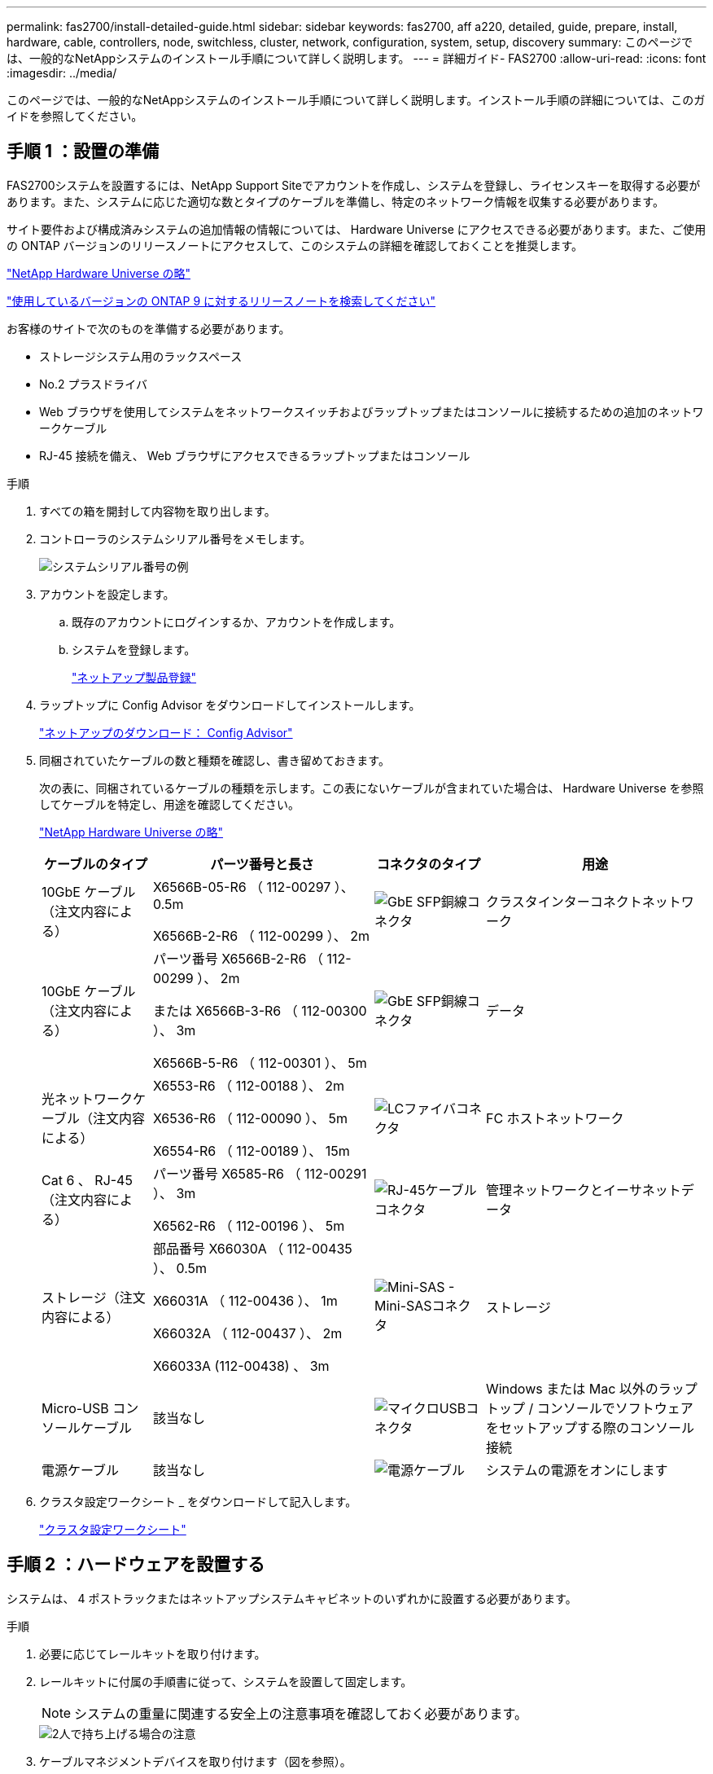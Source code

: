 ---
permalink: fas2700/install-detailed-guide.html 
sidebar: sidebar 
keywords: fas2700, aff a220, detailed, guide, prepare, install, hardware, cable, controllers, node, switchless, cluster, network, configuration, system, setup, discovery 
summary: このページでは、一般的なNetAppシステムのインストール手順について詳しく説明します。 
---
= 詳細ガイド- FAS2700
:allow-uri-read: 
:icons: font
:imagesdir: ../media/


[role="lead"]
このページでは、一般的なNetAppシステムのインストール手順について詳しく説明します。インストール手順の詳細については、このガイドを参照してください。



== 手順 1 ：設置の準備

FAS2700システムを設置するには、NetApp Support Siteでアカウントを作成し、システムを登録し、ライセンスキーを取得する必要があります。また、システムに応じた適切な数とタイプのケーブルを準備し、特定のネットワーク情報を収集する必要があります。

サイト要件および構成済みシステムの追加情報の情報については、 Hardware Universe にアクセスできる必要があります。また、ご使用の ONTAP バージョンのリリースノートにアクセスして、このシステムの詳細を確認しておくことを推奨します。

https://hwu.netapp.com["NetApp Hardware Universe の略"]

http://mysupport.netapp.com/documentation/productlibrary/index.html?productID=62286["使用しているバージョンの ONTAP 9 に対するリリースノートを検索してください"]

お客様のサイトで次のものを準備する必要があります。

* ストレージシステム用のラックスペース
* No.2 プラスドライバ
* Web ブラウザを使用してシステムをネットワークスイッチおよびラップトップまたはコンソールに接続するための追加のネットワークケーブル
* RJ-45 接続を備え、 Web ブラウザにアクセスできるラップトップまたはコンソール


.手順
. すべての箱を開封して内容物を取り出します。
. コントローラのシステムシリアル番号をメモします。
+
image::../media/drw_ssn_label.png[システムシリアル番号の例]

. アカウントを設定します。
+
.. 既存のアカウントにログインするか、アカウントを作成します。
.. システムを登録します。
+
https://mysupport.netapp.com/eservice/registerSNoAction.do?moduleName=RegisterMyProduct["ネットアップ製品登録"]



. ラップトップに Config Advisor をダウンロードしてインストールします。
+
https://mysupport.netapp.com/site/tools/tool-eula/activeiq-configadvisor["ネットアップのダウンロード： Config Advisor"]

. 同梱されていたケーブルの数と種類を確認し、書き留めておきます。
+
次の表に、同梱されているケーブルの種類を示します。この表にないケーブルが含まれていた場合は、 Hardware Universe を参照してケーブルを特定し、用途を確認してください。

+
https://hwu.netapp.com["NetApp Hardware Universe の略"]

+
[cols="1,2,1,2"]
|===
| ケーブルのタイプ | パーツ番号と長さ | コネクタのタイプ | 用途 


 a| 
10GbE ケーブル（注文内容による）
 a| 
X6566B-05-R6 （ 112-00297 ）、 0.5m

X6566B-2-R6 （ 112-00299 ）、 2m
 a| 
image:../media/oie_cable_sfp_gbe_copper.png["GbE SFP銅線コネクタ"]
 a| 
クラスタインターコネクトネットワーク



 a| 
10GbE ケーブル（注文内容による）
 a| 
パーツ番号 X6566B-2-R6 （ 112-00299 ）、 2m

または X6566B-3-R6 （ 112-00300 ）、 3m

X6566B-5-R6 （ 112-00301 ）、 5m
 a| 
image:../media/oie_cable_sfp_gbe_copper.png["GbE SFP銅線コネクタ"]
 a| 
データ



 a| 
光ネットワークケーブル（注文内容による）
 a| 
X6553-R6 （ 112-00188 ）、 2m

X6536-R6 （ 112-00090 ）、 5m

X6554-R6 （ 112-00189 ）、 15m
 a| 
image:../media/oie_cable_fiber_lc_connector.png["LCファイバコネクタ"]
 a| 
FC ホストネットワーク



 a| 
Cat 6 、 RJ-45 （注文内容による）
 a| 
パーツ番号 X6585-R6 （ 112-00291 ）、 3m

X6562-R6 （ 112-00196 ）、 5m
 a| 
image:../media/oie_cable_rj45.png["RJ-45ケーブルコネクタ"]
 a| 
管理ネットワークとイーサネットデータ



 a| 
ストレージ（注文内容による）
 a| 
部品番号 X66030A （ 112-00435 ）、 0.5m

X66031A （ 112-00436 ）、 1m

X66032A （ 112-00437 ）、 2m

X66033A (112-00438) 、 3m
 a| 
image:../media/oie_cable_mini_sas_hd_to_mini_sas_hd.png["Mini-SAS - Mini-SASコネクタ"]
 a| 
ストレージ



 a| 
Micro-USB コンソールケーブル
 a| 
該当なし
 a| 
image:../media/oie_cable_micro_usb.png["マイクロUSBコネクタ"]
 a| 
Windows または Mac 以外のラップトップ / コンソールでソフトウェアをセットアップする際のコンソール接続



 a| 
電源ケーブル
 a| 
該当なし
 a| 
image:../media/oie_cable_power.png["電源ケーブル"]
 a| 
システムの電源をオンにします

|===
. クラスタ設定ワークシート _ をダウンロードして記入します。
+
https://library.netapp.com/ecm/ecm_download_file/ECMLP2839002["クラスタ設定ワークシート"]





== 手順 2 ：ハードウェアを設置する

システムは、 4 ポストラックまたはネットアップシステムキャビネットのいずれかに設置する必要があります。

.手順
. 必要に応じてレールキットを取り付けます。
. レールキットに付属の手順書に従って、システムを設置して固定します。
+

NOTE: システムの重量に関連する安全上の注意事項を確認しておく必要があります。

+
image::../media/drw_oie_fas2700_weight_caution.png[2人で持ち上げる場合の注意]

. ケーブルマネジメントデバイスを取り付けます（図を参照）。
+
image::../media/drw_cable_management_arm_install.png[ケーブルマネジメントデバイスの接続]

. システムの前面にベゼルを配置します。




== 手順 3 ：コントローラをネットワークに接続する

2 ノードスイッチレスクラスタメソッドまたはクラスタインターコネクトネットワークを使用して、コントローラをネットワークにケーブル接続できます。



=== オプション 1 ： 2 ノードスイッチレスクラスタをケーブル接続し、ユニファイドネットワーク構成にする

コントローラの管理ネットワークポート、 UTA2 データネットワークポート、および管理ポートは、スイッチに接続されます。クラスタインターコネクトポートは、両方のコントローラでケーブル接続されます。

システムとスイッチの接続に関する情報を、ネットワーク管理者に確認しておく必要があります。

図の矢印を見て、ケーブルコネクタのプルタブの正しい向きを確認してください。

image::../media/oie_cable_pull_tab_down.png[下部にプルタブ付きケーブルコネクタ]


NOTE: コネクタを挿入すると、カチッという音がしてコネクタが所定の位置に収まるはずです。音がしない場合は、コネクタを取り外し、回転させてからもう一度試してください。

.手順
. この図またはステップバイステップの手順に従って、コントローラとスイッチをケーブルで接続します。
+
image::../media/drw_2700_tnsc_unified_network_cabling_animated_gif.png[ユニファイドネットワーク構成での2ノードスイッチレスクラスタのケーブル接続]

+
[cols="1,3"]
|===
| ステップ | 各コントローラでを実行します 


 a| 
image:../media/icon_square_1_green.png["手順 1."]
 a| 
クラスタインターコネクトケーブルを使用して、クラスタインターコネクトポートを相互に接続します。

** e0a から e0a
** e0bからe0b
image:../media/drw_c190_u_tnsc_clust_cbling.png["クラスタインターコネクトのケーブル接続"]




 a| 
image:../media/icon_square_2_orange.png["ステップ2"]
 a| 
次のいずれかのタイプのケーブルを使用して、 UTA2 データポートをホストネットワークに接続します。

FC ホスト

** 0c と 0d
** * または * 0e と 0f A 10GbE
** e0c および e0d
** * または * e0e と e0f



NOTE: 一方のポートペアを CNA 、もう一方のポートペアを FC として接続するか、あるいは両方のポートペアを CNA または FC として接続することができます。

image:../media/drw_c190_u_fc_10gbe_cabling.png["データポート接続"]



 a| 
image:../media/icon_square_3_purple.png["手順 3"]
 a| 
RJ45 ケーブルを使用して、 e0M ポートを管理ネットワークスイッチに接続します。

image:../media/drw_c190_u_mgmt_cabling.png["管理ポートのケーブル接続"]



 a| 
image:../media/oie_legend_icon_attn_symbol.png["注意記号"]
 a| 
この時点ではまだ電源コードをプラグに接続しないでください。

|===
. ストレージをケーブル接続するには、を参照してください <<手順 4 ：コントローラをドライブシェルフにケーブル接続する>>




=== オプション 2 ：スイッチクラスタとユニファイドネットワークのケーブル接続

コントローラの管理ネットワークポート、 UTA2 データネットワークポート、および管理ポートは、スイッチに接続されます。クラスタインターコネクトポートは、クラスタインターコネクトスイッチにケーブル接続されます。

システムとスイッチの接続に関する情報を、ネットワーク管理者に確認しておく必要があります。

図の矢印を見て、ケーブルコネクタのプルタブの正しい向きを確認してください。

image::../media/oie_cable_pull_tab_down.png[下部にプルタブ付きケーブルコネクタ]


NOTE: コネクタを挿入すると、カチッという音がしてコネクタが所定の位置に収まるはずです。音がしない場合は、コネクタを取り外し、回転させてからもう一度試してください。

.手順
. 図またはステップバイステップの手順に従って、コントローラとスイッチをケーブルで接続します。
+
image::../media/drw_2700_switched_unified_network_cabling_animated_gif.png[スイッチクラスタユニファイドネットワークのケーブル接続]

+
[cols="1,3"]
|===
| ステップ | 各コントローラモジュールでを実行します 


 a| 
image:../media/icon_square_1_green.png["手順 1."]
 a| 
クラスタインターコネクトケーブルを使用して、 e0a と e0b をクラスタインターコネクトスイッチに接続します。

image:../media/drw_c190_u_switched_clust_cbling.png["クラスタインターコネクトのケーブル接続"]



 a| 
image:../media/icon_square_2_orange.png["ステップ2"]
 a| 
次のいずれかのタイプのケーブルを使用して、 UTA2 データポートをホストネットワークに接続します。

FC ホスト

** 0c と 0d
** ** または **0e および 0f


10GbE

** e0c および e0d
** ** または **e0e と e0f



NOTE: 一方のポートペアを CNA 、もう一方のポートペアを FC として接続するか、あるいは両方のポートペアを CNA または FC として接続することができます。

image:../media/drw_c190_u_fc_10gbe_cabling.png["データポート接続"]



 a| 
image:../media/icon_square_3_purple.png["手順 3"]
 a| 
RJ45 ケーブルを使用して、 e0M ポートを管理ネットワークスイッチに接続します。

image:../media/drw_c190_u_mgmt_cabling.png["管理ポートのケーブル接続"]



 a| 
image:../media/oie_legend_icon_attn_symbol.png["注意記号"]
 a| 
この時点ではまだ電源コードをプラグに接続しないでください。

|===
. ストレージをケーブル接続するには、を参照してください <<手順 4 ：コントローラをドライブシェルフにケーブル接続する>>




=== オプション 3 ： 2 ノードスイッチレスクラスタをケーブル接続し、イーサネットネットワーク構成にする

コントローラの管理ネットワークポート、イーサネットデータネットワークポート、および管理ポートは、スイッチに接続されます。クラスタインターコネクトポートは、両方のコントローラでケーブル接続されます。

システムとスイッチの接続に関する情報を、ネットワーク管理者に確認しておく必要があります。

図の矢印を見て、ケーブルコネクタのプルタブの正しい向きを確認してください。

image::../media/oie_cable_pull_tab_down.png[下部にプルタブ付きケーブルコネクタ]


NOTE: コネクタを挿入すると、カチッという音がしてコネクタが所定の位置に収まるはずです。音がしない場合は、コネクタを取り外し、回転させてからもう一度試してください。

.手順
. この図またはステップバイステップの手順に従って、コントローラとスイッチをケーブルで接続します。
+
image::../media/drw_2700_tnsc_ethernet_network_cabling_animated_gif.png[2ノードスイッチレスネットワークのケーブル接続]

+
[cols="1,3"]
|===
| ステップ | 各コントローラでを実行します 


 a| 
image:../media/icon_square_1_green.png["手順 1."]
 a| 
クラスタインターコネクトケーブルを使用して、クラスタインターコネクトポートを相互に接続します。

** e0a から e0a
** e0bとe0b image:../media/drw_c190_e_tnsc_clust_cbling.png["コントローラ背面のポート間のクラスタインターコネクト"]




 a| 
image:../media/icon_square_2_orange.png["ステップ2"]
 a| 
Cat 6 RJ45 ケーブルを使用して、 e0c~e0f のポートをホストネットワークに接続します。

image:../media/drw_c190_e_rj45_cbling.png["ホストネットワークのケーブル接続"]



 a| 
image:../media/icon_square_3_purple.png["手順 3"]
 a| 
RJ45 ケーブルを使用して、 e0M ポートを管理ネットワークスイッチに接続します。

image:../media/drw_c190_e_mgmt_cbling.png["管理ポートのケーブル接続"]



 a| 
image:../media/oie_legend_icon_attn_symbol.png["注意記号"]
 a| 
この時点ではまだ電源コードをプラグに接続しないでください。

|===
. ストレージをケーブル接続するには、を参照してください <<手順 4 ：コントローラをドライブシェルフにケーブル接続する>>




=== オプション 4 ：スイッチクラスタのケーブル接続、イーサネットネットワーク構成

コントローラの管理ネットワークポート、イーサネットデータネットワークポート、および管理ポートは、スイッチに接続されます。クラスタインターコネクトポートは、クラスタインターコネクトスイッチにケーブル接続されます。

システムとスイッチの接続に関する情報を、ネットワーク管理者に確認しておく必要があります。

図の矢印を見て、ケーブルコネクタのプルタブの正しい向きを確認してください。

image::../media/oie_cable_pull_tab_down.png[下部にプルタブ付きケーブルコネクタ]


NOTE: コネクタを挿入すると、カチッという音がしてコネクタが所定の位置に収まるはずです。音がしない場合は、コネクタを取り外し、回転させてからもう一度試してください。

.手順
. 図またはステップバイステップの手順に従って、コントローラとスイッチをケーブルで接続します。
+
image::../media/drw_2700_switched_ethernet_network_cabling_animated_gif.png[スイッチドイーサネットのケーブル接続]

+
[cols="1,2"]
|===
| ステップ | 各コントローラモジュールでを実行します 


 a| 
image:../media/icon_square_1_green.png["手順 1."]
 a| 
クラスタインターコネクトケーブルを使用して、 e0a と e0b をクラスタインターコネクトスイッチに接続します。

image:../media/drw_c190_e_switched_clust_cbling.png["クラスタインターコネクトのケーブル接続"]



 a| 
image:../media/icon_square_2_orange.png["ステップ2"]
 a| 
Cat 6 RJ45 ケーブルを使用して、 e0c~e0f のポートをホストネットワークに接続します。

image:../media/drw_c190_e_rj45_cbling.png["ホストネットワークのケーブル接続"]



 a| 
image:../media/icon_square_3_purple.png["手順 3"]
 a| 
RJ45 ケーブルを使用して、 e0M ポートを管理ネットワークスイッチに接続します。

image:../media/drw_c190_e_mgmt_cbling.png["管理ポートのケーブル接続"]



 a| 
image:../media/oie_legend_icon_attn_symbol.png["注意記号"]
 a| 
この時点ではまだ電源コードをプラグに接続しないでください。

|===
. ストレージをケーブル接続するには、を参照してください <<手順 4 ：コントローラをドライブシェルフにケーブル接続する>>




== 手順 4 ：コントローラをドライブシェルフにケーブル接続する

オンボードストレージポートを使用して、コントローラをシェルフにケーブル接続する必要があります。ネットアップでは、外付けストレージを使用するシステムに MP-HA ケーブル接続を推奨しています。SAS テープドライブがある場合は、シングルパスケーブル接続を使用できます。外付けシェルフがない場合は、システムと一緒に SAS ケーブルを購入した場合、内蔵ドライブへの MP-HA ケーブル接続はオプションです（図では省略しています）。

.作業を開始する前に
* シェルフ / シェルフ間をケーブル接続し、そのあとに両方のコントローラをドライブシェルフにケーブル接続する必要があります。
* 図の矢印を見て、ケーブルコネクタのプルタブの正しい向きを確認してください。


image::../media/oie_cable_pull_tab_down.png[下部にプルタブ付きケーブルコネクタ]

.手順
. 外付けドライブシェルフがある HA ペアをケーブル接続します。
+

NOTE: この例では DS224C を使用していますサポートされている他のドライブシェルフでもケーブル接続はほぼ同じです。

+
image::../media/drw_2700_ha_storage_cabling_animated_gif.png[HAヘアテノシエルフノケエフルセツソク]

+
[cols="1,3"]
|===
| ステップ | 各コントローラでを実行します 


 a| 
image:../media/icon_square_1_blue.png["番号1"]
 a| 
シェルフ間でポートをケーブル接続します。

** IOM A のポート 3 と直下のシェルフにある IOM A のポート 1
** IOM B のポート 3 と直下のシェルフにある IOM B のポート 1
+
image:../media/oie_cable_mini_sas_hd_to_mini_sas_hd.png["Mini-SAS - Mini-SASコネクタ"]     mini-SAS HD 間ケーブル





 a| 
image:../media/icon_square_2_yellow.png["ステップ2"]
 a| 
各ノードをスタック内の IOM A に接続します。

** コントローラ 1 のポート 0b とスタックの最後のドライブシェルフにある IOM A のポート 3
** コントローラ 2 のポート 0a とスタックの最初のドライブシェルフにある IOM A のポート 1
+
image:../media/oie_cable_mini_sas_hd_to_mini_sas_hd.png["Mini-SAS - Mini-SASコネクタ"]     mini-SAS HD 間ケーブル





 a| 
image:../media/icon_square_3_tourquoise.png["手順 3"]
 a| 
各ノードをスタック内の IOM B に接続します

** コントローラ 1 のポート 0a とスタックの最初のドライブシェルフにある IOM B のポート 1
** コントローラ 2 のポート 0b とスタックの最後のドライブシェルフにある IOM B のポート 3


image:../media/oie_cable_mini_sas_hd_to_mini_sas_hd.png["Mini-SAS - Mini-SASコネクタ"]     mini-SAS HD 間ケーブル

|===



NOTE: SASケーブル接続の詳細とワークシートについては、を参照してください。link:../sas3/overview-cabling-rules-examples.html["SAS ケーブル接続ルール、ワークシート、および例 - IOM12 モジュールを搭載したシェルフ"]

. システムのセットアップを完了するには、を参照してください <<手順 5 ：システムのセットアップと設定を完了する>>




== 手順 5 ：システムのセットアップと設定を完了する

システムのセットアップと設定を実行するには、スイッチとラップトップのみを接続してクラスタ検出を使用するか、システムのコントローラに直接接続してから管理スイッチに接続します。



=== オプション 1 ：ネットワーク検出が有効になっている場合は、システムのセットアップを完了する

ラップトップでネットワーク検出が有効になっている場合は、クラスタの自動検出を使用してシステムのセットアップと設定を実行できます。

.手順
. 次のアニメーションに従って、 1 つ以上のドライブシェルフ ID を設定します。
+
.アニメーション-ドライブシェルフIDを設定します
video::c600f366-4d30-481a-89d9-ab1b0066589b[panopto]
. 電源コードをコントローラの電源装置に接続し、さらに別の回路の電源に接続します。
. 両方のノードの電源スイッチをオンにします。
+
image::../media/drw_turn_on_power_switches_to_psus.png[電源の投入]

+

NOTE: 初回のブートには最大 8 分かかる場合があります。

. ラップトップでネットワーク検出が有効になっていることを確認します。
+
詳細については、ラップトップのオンラインヘルプを参照してください。

. 次のアニメーションに従って、ラップトップを管理スイッチに接続します。
+
.アニメーション-ラップトップを管理スイッチに接続します
video::d61f983e-f911-4b76-8b3a-ab1b0066909b[panopto]
. 検出する ONTAP アイコンを選択します。
+
drw_autodiscovery_controller_select_ieops-1849.svg [Select an ONTAP icon]

+
.. エクスプローラを開きます。
.. 左側のペインで*[ネットワーク]*をクリックし、右クリックして*[更新]*を選択します。
.. いずれかの ONTAP アイコンをダブルクリックし、画面に表示された証明書を受け入れます。
+

NOTE: 「 XXXXX 」は、ターゲットノードのシステムシリアル番号です。

+
System Manager が開きます。



. System Manager のセットアップガイドを使用して、 _NetApp ONTAP 構成ガイド _ で収集したデータを基にシステムを設定します。
+
https://library.netapp.com/ecm/ecm_download_file/ECMLP2862613["『 ONTAP 構成ガイド』"]

. Config Advisor を実行してシステムの健全性を確認します。
. 初期設定が完了したら、ONTAPのその他の機能の設定についてに進みます https://docs.netapp.com/us-en/ontap/index.html["ONTAP 9 のドキュメント"^]。




=== オプション 2 ：ネットワーク検出が有効になっていない場合のシステムのセットアップと設定の実行

ラップトップでネットワーク検出が有効になっていない場合は、このタスクを使用して設定とセットアップを実行する必要があります。

.手順
. ラップトップまたはコンソールをケーブル接続して設定します。
+
.. ラップトップまたはコンソールのコンソールポートを、 115 、 200 ボー、 N-8-1 に設定します。
+

NOTE: コンソールポートの設定方法については、ラップトップまたはコンソールのオンラインヘルプを参照してください。

.. ラップトップまたはコンソールにコンソールケーブルを接続し、システムに付属のコンソールケーブルを使用してコントローラのコンソールポートに接続します。
+
image::../media/drw_console_connect_fas2700_affa200.png[コンソールポートへの接続]

.. ラップトップまたはコンソールを管理サブネット上のスイッチに接続します。
+
image::../media/drw_client_to_mgmt_subnet_fas2700_affa220.png[管理サブネットへの接続]

.. 管理サブネット上の TCP / IP アドレスをラップトップまたはコンソールに割り当てます。


. 次のアニメーションに従って、 1 つ以上のドライブシェルフ ID を設定します。
+
.アニメーション-ドライブシェルフIDを設定します
video::c600f366-4d30-481a-89d9-ab1b0066589b[panopto]
. 電源コードをコントローラの電源装置に接続し、さらに別の回路の電源に接続します。
. 両方のノードの電源スイッチをオンにします。
+
image::../media/drw_turn_on_power_switches_to_psus.png[電源の投入]

+

NOTE: 初回のブートには最大 8 分かかる場合があります。

. いずれかのノードに初期ノード管理 IP アドレスを割り当てます。
+
[cols="1-3"]
|===
| 管理ネットワークでの DHCP の状況 | 作業 


 a| 
を設定します
 a| 
新しいコントローラに割り当てられた IP アドレスを記録します。



 a| 
未設定
 a| 
.. PuTTY 、ターミナルサーバ、または環境に対応した同等の機能を使用して、コンソールセッションを開きます。
+

NOTE: PuTTY の設定方法がわからない場合は、ラップトップまたはコンソールのオンラインヘルプを確認してください。

.. スクリプトからプロンプトが表示されたら、管理 IP アドレスを入力します。


|===
. ラップトップまたはコンソールで、 System Manager を使用してクラスタを設定します。
+
.. ブラウザでノード管理 IP アドレスを指定します。
+

NOTE: アドレスの形式は、 +https://x.x.x.x.+ です

.. NetApp ONTAP 構成ガイドで収集したデータを基にシステムを設定します。
+
https://library.netapp.com/ecm/ecm_download_file/ECMLP2862613["『 ONTAP 構成ガイド』"]



. Config Advisor を実行してシステムの健全性を確認します。
. 初期設定が完了したら、ONTAPのその他の機能の設定についてに進みます https://docs.netapp.com/us-en/ontap/index.html["ONTAP 9 のドキュメント"^]。

